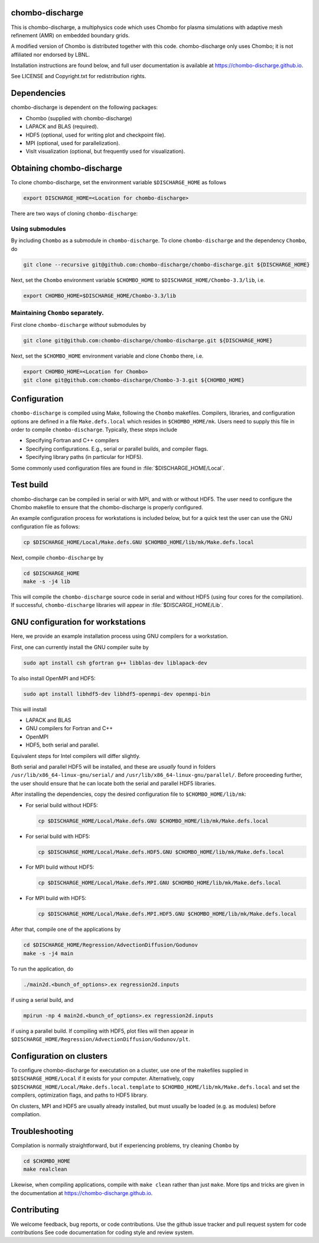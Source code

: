 chombo-discharge
----------------

This is chombo-discharge, a multiphysics code which uses Chombo for plasma
simulations with adaptive mesh refinement (AMR) on embedded boundary grids. 

A modified version of Chombo is distributed together with this code.
chombo-discharge only uses Chombo; it is not affiliated nor endorsed by LBNL.

Installation instructions are found below, and full user documentation is available at https://chombo-discharge.github.io.

See LICENSE and Copyright.txt for redistribution rights. 

Dependencies
------------

chombo-discharge is dependent on the following packages:

* Chombo (supplied with chombo-discharge)
* LAPACK and BLAS (required). 
* HDF5 (optional, used for writing plot and checkpoint file).
* MPI (optional, used for parallelization).
* VisIt visualization (optional, but frequently used for visualization). 

Obtaining chombo-discharge
--------------------------

To clone chombo-discharge, set the environment variable ``$DISCHARGE_HOME`` as follows

.. code-block:: text
		
   export DISCHARGE_HOME=<Location for chombo-discharge>

There are two ways of cloning ``chombo-discharge``: 

Using submodules
________________

By including ``Chombo`` as a submodule in ``chombo-discharge``.
To clone ``chombo-discharge`` and the dependency ``Chombo``, do

.. code-block:: text
		
		git clone --recursive git@github.com:chombo-discharge/chombo-discharge.git ${DISCHARGE_HOME}

Next, set the ``Chombo`` environment variable ``$CHOMBO_HOME`` to ``$DISCHARGE_HOME/Chombo-3.3/lib``, i.e.

.. code-block:: text

		export CHOMBO_HOME=$DISCHARGE_HOME/Chombo-3.3/lib

Maintaining  ``Chombo`` separately.
___________________________________

First clone ``chombo-discharge`` *without* submodules by

.. code-block:: text
		
		git clone git@github.com:chombo-discharge/chombo-discharge.git ${DISCHARGE_HOME}

Next, set the ``$CHOMBO_HOME`` environment variable and clone ``Chombo`` there, i.e.

.. code-block:: text

		export CHOMBO_HOME=<Location for Chombo>
		git clone git@github.com:chombo-discharge/Chombo-3-3.git ${CHOMBO_HOME}

Configuration
-------------

``chombo-discharge`` is compiled using Make, following the ``Chombo`` makefiles.
Compilers, libraries, and configuration options are defined in a file ``Make.defs.local`` which resides in ``$CHOMBO_HOME/mk``.
Users need to supply this file in order to compile ``chombo-discharge``.
Typically, these steps include

* Specifying Fortran and C++ compilers
* Specifying configurations. E.g., serial or parallel builds, and compiler flags. 
* Specifying library paths (in particular for HDF5).

Some commonly used configuration files are found in :file:`$DISCHARGE_HOME/Local`. 

Test build
----------

chombo-discharge can be compiled in serial or with MPI, and with or without HDF5.
The user need to configure the Chombo makefile to ensure that the chombo-discharge is properly configured.

An example configuration process for workstations is included below, but for a quick test the user can use the GNU configuration file as follows:

.. code-block:: text

   cp $DISCHARGE_HOME/Local/Make.defs.GNU $CHOMBO_HOME/lib/mk/Make.defs.local

Next, compile ``chombo-discharge`` by

.. code-block:: text

   cd $DISCHARGE_HOME
   make -s -j4 lib

This will compile the ``chombo-discharge`` source code in serial and without HDF5 (using four cores for the compilation).
If successful, ``chombo-discharge`` libraries will appear in :file:`$DISCARGE_HOME/Lib`.

GNU configuration for workstations
----------------------------------

Here, we provide an example installation process using GNU compilers for a workstation.

First, one can currently install the GNU compiler suite by

.. code-block::
   
   sudo apt install csh gfortran g++ libblas-dev liblapack-dev

To also install OpenMPI and HDF5:

.. code-block::

   sudo apt install libhdf5-dev libhdf5-openmpi-dev openmpi-bin

This will install

* LAPACK and BLAS
* GNU compilers for Fortran and C++
* OpenMPI
* HDF5, both serial and parallel.
  
Equivalent steps for Intel compilers will differ slightly.

Both serial and parallel HDF5 will be installed, and these are *usually* found in folders ``/usr/lib/x86_64-linux-gnu/serial/`` and ``/usr/lib/x86_64-linux-gnu/parallel/``.
Before proceeding further, the user should ensure that he can locate both the serial and parallel HDF5 libraries.

After installing the dependencies, copy the desired configuration file to ``$CHOMBO_HOME/lib/mk``:

* For serial build without HDF5:

  .. code-block:: text

     cp $DISCHARGE_HOME/Local/Make.defs.GNU $CHOMBO_HOME/lib/mk/Make.defs.local

* For serial build with HDF5:

  .. code-block:: text

     cp $DISCHARGE_HOME/Local/Make.defs.HDF5.GNU $CHOMBO_HOME/lib/mk/Make.defs.local

* For MPI build without HDF5:

  .. code-block:: text

     cp $DISCHARGE_HOME/Local/Make.defs.MPI.GNU $CHOMBO_HOME/lib/mk/Make.defs.local

* For MPI build with HDF5:

  .. code-block:: text

     cp $DISCHARGE_HOME/Local/Make.defs.MPI.HDF5.GNU $CHOMBO_HOME/lib/mk/Make.defs.local               

After that, compile one of the applications by

.. code-block:: text

   cd $DISCHARGE_HOME/Regression/AdvectionDiffusion/Godunov
   make -s -j4 main

To run the application, do

.. code-block:: text

   ./main2d.<bunch_of_options>.ex regression2d.inputs

if using a serial build, and

.. code-block:: text

   mpirun -np 4 main2d.<bunch_of_options>.ex regression2d.inputs

if using a parallel build.
If compiling with HDF5, plot files will then appear in ``$DISCHARGE_HOME/Regression/AdvectionDiffusion/Godunov/plt``. 

Configuration on clusters
-------------------------

To configure chombo-discharge for executation on a cluster, use one of the makefiles supplied in ``$DISCHARGE_HOME/Local`` if it exists for your computer.
Alternatively, copy ``$DISCHARGE_HOME/Local/Make.defs.local.template`` to ``$CHOMBO_HOME/lib/mk/Make.defs.local`` and set the compilers, optimization flags, and paths to HDF5 library.

On clusters, MPI and HDF5 are usually already installed, but must usually be loaded (e.g. as modules) before compilation.

Troubleshooting
---------------

Compilation is normally straightforward, but if experiencing problems, try cleaning ``Chombo`` by

.. code-block:: text

   cd $CHOMBO_HOME
   make realclean

Likewise, when compiling applications, compile with ``make clean`` rather than just ``make``.
More tips and tricks are given in the documentation at https://chombo-discharge.github.io. 

Contributing
------------
We welcome feedback, bug reports, or code contributions. Use the github issue tracker and pull request system for code contributions
See code documentation for coding style and review system. 


